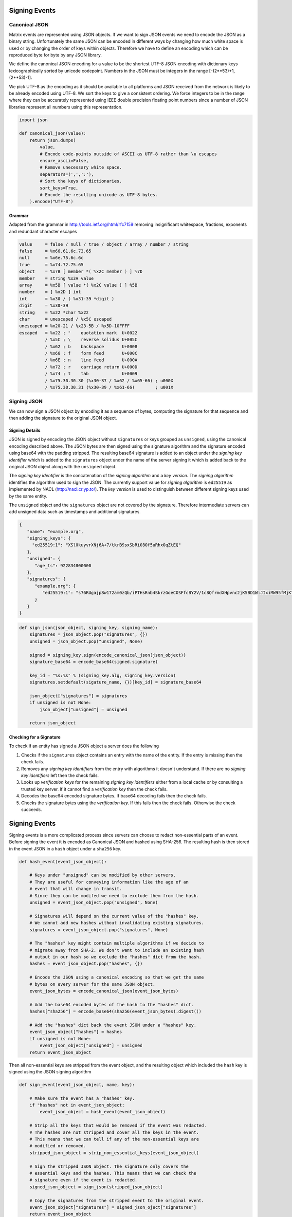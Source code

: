 Signing Events
==============

Canonical JSON
--------------

Matrix events are represented using JSON objects. If we want to sign JSON
events we need to encode the JSON as a binary string. Unfortunately the same
JSON can be encoded in different ways by changing how much white space is used
or by changing the order of keys within objects. Therefore we have to define an
encoding which can be reproduced byte for byte by any JSON library.

We define the canonical JSON encoding for a value to be the shortest UTF-8 JSON
encoding with dictionary keys lexicographically sorted by unicode codepoint.
Numbers in the JSON must be integers in the range [-(2**53)+1, (2**53)-1].

We pick UTF-8 as the encoding as it should be available to all platforms and
JSON received from the network is likely to be already encoded using UTF-8.
We sort the keys to give a consistent ordering. We force integers to be in the
range where they can be accurately represented using IEEE double precision
floating point numbers since a number of JSON libraries represent all numbers
using this representation.

.. code:: python

 import json

 def canonical_json(value):
     return json.dumps(
         value,
         # Encode code-points outside of ASCII as UTF-8 rather than \u escapes
         ensure_ascii=False,
         # Remove unecessary white space.
         separators=(',',':'),
         # Sort the keys of dictionaries.
         sort_keys=True,
         # Encode the resulting unicode as UTF-8 bytes.
     ).encode("UTF-8")

Grammar
~~~~~~~

Adapted from the grammar in http://tools.ietf.org/html/rfc7159 removing
insignificant whitespace, fractions, exponents and redundant character escapes

.. code::

 value     = false / null / true / object / array / number / string
 false     = %x66.61.6c.73.65
 null      = %x6e.75.6c.6c
 true      = %x74.72.75.65
 object    = %x7B [ member *( %x2C member ) ] %7D
 member    = string %x3A value
 array     = %x5B [ value *( %x2C value ) ] %5B
 number    = [ %x2D ] int
 int       = %x30 / ( %x31-39 *digit )
 digit     = %x30-39
 string    = %x22 *char %x22
 char      = unescaped / %x5C escaped
 unescaped = %x20-21 / %x23-5B / %x5D-10FFFF
 escaped   = %x22 ; "    quotation mark  U+0022
           / %x5C ; \    reverse solidus U+005C
           / %x62 ; b    backspace       U+0008
           / %x66 ; f    form feed       U+000C
           / %x6E ; n    line feed       U+000A
           / %x72 ; r    carriage return U+000D
           / %x74 ; t    tab             U+0009
           / %x75.30.30.30 (%x30-37 / %x62 / %x65-66) ; u000X
           / %x75.30.30.31 (%x30-39 / %x61-66)        ; u001X

Signing JSON
------------

We can now sign a JSON object by encoding it as a sequence of bytes, computing
the signature for that sequence and then adding the signature to the original
JSON object.

Signing Details
~~~~~~~~~~~~~~~

JSON is signed by encoding the JSON object without ``signatures`` or keys grouped
as ``unsigned``, using the canonical encoding described above. The JSON bytes are then signed using the
signature algorithm and the signature encoded using base64 with the padding
stripped. The resulting base64 signature is added to an object under the
*signing key identifier* which is added to the ``signatures`` object under the
name of the server signing it which is added back to the original JSON object
along with the ``unsigned`` object.

The *signing key identifier* is the concatenation of the *signing algorithm*
and a *key version*. The *signing algorithm* identifies the algorithm used to
sign the JSON. The currently support value for *signing algorithm* is
``ed25519`` as implemented by NACL (http://nacl.cr.yp.to/). The *key version*
is used to distinguish between different signing keys used by the same entity.

The ``unsigned`` object and the ``signatures`` object are not covered by the
signature. Therefore intermediate servers can add unsigned data such as timestamps
and additional signatures.


.. code:: json

  {
     "name": "example.org",
     "signing_keys": {
       "ed25519:1": "XSl0kuyvrXNj6A+7/tkrB9sxSbRi08Of5uRhxOqZtEQ"
     },
     "unsigned": {
        "age_ts": 922834800000
     },
     "signatures": {
        "example.org": {
           "ed25519:1": "s76RUgajp8w172am0zQb/iPTHsRnb4SkrzGoeCOSFfcBY2V/1c8QfrmdXHpvnc2jK5BD1WiJIxiMW95fMjK7Bw"
        }
     }
  }

.. code:: python

  def sign_json(json_object, signing_key, signing_name):
      signatures = json_object.pop("signatures", {})
      unsigned = json_object.pop("unsigned", None)

      signed = signing_key.sign(encode_canonical_json(json_object))
      signature_base64 = encode_base64(signed.signature)

      key_id = "%s:%s" % (signing_key.alg, signing_key.version)
      signatures.setdefault(sigature_name, {})[key_id] = signature_base64

      json_object["signatures"] = signatures
      if unsigned is not None:
          json_object["unsigned"] = unsigned

      return json_object

Checking for a Signature
~~~~~~~~~~~~~~~~~~~~~~~~

To check if an entity has signed a JSON object a server does the following

1. Checks if the ``signatures`` object contains an entry with the name of the
   entity. If the entry is missing then the check fails.
2. Removes any *signing key identifiers* from the entry with algorithms it
   doesn't understand. If there are no *signing key identifiers* left then the
   check fails.
3. Looks up *verification keys* for the remaining *signing key identifiers*
   either from a local cache or by consulting a trusted key server. If it
   cannot find a *verification key* then the check fails.
4. Decodes the base64 encoded signature bytes. If base64 decoding fails then
   the check fails.
5. Checks the signature bytes using the *verification key*. If this fails then
   the check fails. Otherwise the check succeeds.

Signing Events
==============

Signing events is a more complicated process since servers can choose to redact
non-essential parts of an event. Before signing the event it is encoded as
Canonical JSON and hashed using SHA-256. The resulting hash is then stored
in the event JSON in a ``hash`` object under a ``sha256`` key.

.. code:: python

    def hash_event(event_json_object):
    
        # Keys under "unsigned" can be modified by other servers.
        # They are useful for conveying information like the age of an
        # event that will change in transit.
        # Since they can be modifed we need to exclude them from the hash.
        unsigned = event_json_object.pop("unsigned", None)
        
        # Signatures will depend on the current value of the "hashes" key.
        # We cannot add new hashes without invalidating existing signatures.
        signatures = event_json_object.pop("signatures", None)
        
        # The "hashes" key might contain multiple algorithms if we decide to
        # migrate away from SHA-2. We don't want to include an existing hash
        # output in our hash so we exclude the "hashes" dict from the hash.
        hashes = event_json_object.pop("hashes", {})
        
        # Encode the JSON using a canonical encoding so that we get the same
        # bytes on every server for the same JSON object.
        event_json_bytes = encode_canonical_json(event_json_bytes)
        
        # Add the base64 encoded bytes of the hash to the "hashes" dict.
        hashes["sha256"] = encode_base64(sha256(event_json_bytes).digest())
        
        # Add the "hashes" dict back the event JSON under a "hashes" key.
        event_json_object["hashes"] = hashes
        if unsigned is not None:
            event_json_object["unsigned"] = unsigned
        return event_json_object

Then all non-essential keys are stripped from the event object, and the
resulting object which included the ``hash`` key is signed using the JSON
signing algorithm

.. code:: python

    def sign_event(event_json_object, name, key):
    
        # Make sure the event has a "hashes" key.
        if "hashes" not in event_json_object:
            event_json_object = hash_event(event_json_object)
            
        # Strip all the keys that would be removed if the event was redacted.
        # The hashes are not stripped and cover all the keys in the event.
        # This means that we can tell if any of the non-essential keys are
        # modified or removed.
        stripped_json_object = strip_non_essential_keys(event_json_object)
        
        # Sign the stripped JSON object. The signature only covers the
        # essential keys and the hashes. This means that we can check the
        # signature even if the event is redacted.
        signed_json_object = sign_json(stripped_json_object)
        
        # Copy the signatures from the stripped event to the original event.
        event_json_object["signatures"] = signed_json_oject["signatures"]
        return event_json_object

Servers can then transmit the entire event or the event with the non-essential
keys removed. If the entire event is present, receiving servers can then check
the event by computing the SHA-256 of the event, excluding the ``hash`` object. 
If the keys have been redacted, then the ``hash`` object is included when
calculating the SHA-256 instead.

New hash functions can be introduced by adding additional keys to the ``hash``
object. Since the ``hash`` object cannot be redacted a server shouldn't allow
too many hashes to be listed, otherwise a server might embed illict data within
the ``hash`` object. For similar reasons a server shouldn't allow hash values
that are too long.

.. TODO
  [[TODO(markjh): We might want to specify a maximum number of keys for the
  ``hash`` and we might want to specify the maximum output size of a hash]]
  [[TODO(markjh) We might want to allow the server to omit the output of well
  known hash functions like SHA-256 when none of the keys have been redacted]]


